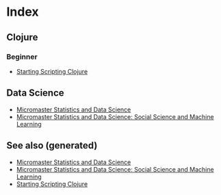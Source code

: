 * Index

** Clojure

*** Beginner
    - [[file:../cards/202005291001-starting_scripting_clojure.org][Starting Scripting Clojure]]

** Data Science
   - [[file:../cards/20201012113409-micromaster_statistics_and_data_science.org][Micromaster Statistics and Data Science]]
   - [[file:../cards/20201020215418-micromaster_statistics_and_data_science_social_science_and_machine_learning.org][Micromaster Statistics and Data Science: Social Science and Machine Learning]]


** See also (generated)

   - [[file:../cards/20201012113409-micromaster_statistics_and_data_science.org][Micromaster Statistics and Data Science]]
   - [[file:../cards/20201020215418-micromaster_statistics_and_data_science_social_science_and_machine_learning.org][Micromaster Statistics and Data Science: Social Science and Machine Learning]]
   - [[file:../cards/202005291001-starting_scripting_clojure.org][Starting Scripting Clojure]]

